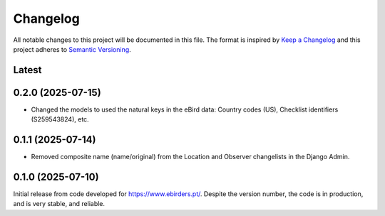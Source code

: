 Changelog
=========
All notable changes to this project will be documented in this file.
The format is inspired by `Keep a Changelog <https://keepachangelog.com/en/1.0.0/>`_
and this project adheres to `Semantic Versioning <https://semver.org/spec/v2.0.0.html>`_.

Latest
------

0.2.0 (2025-07-15)
------------------
- Changed the models to used the natural keys in the eBird data: Country codes (US),
  Checklist identifiers (S259543824), etc.

0.1.1 (2025-07-14)
------------------
- Removed composite name (name/original) from the Location and Observer changelists
  in the Django Admin.

0.1.0 (2025-07-10)
------------------
Initial release from code developed for https://www.ebirders.pt/. Despite the
version number, the code is in production, and is very stable, and reliable.
